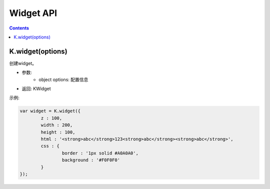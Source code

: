 Widget API
========================================================

.. contents::
	:depth: 2

.. index:: widget

.. _K.widget:

K.widget(options)
--------------------------------------------------------
创建widget。

* 参数:
	* object options: 配置信息
* 返回: KWidget

示例:

.. sourcecode:: js

	var widget = K.widget({
		z : 100,
		width : 200,
		height : 100,
		html : '<strong>abc</strong>123<strong>abc</strong><strong>abc</strong>',
		css : {
			border : '1px solid #A0A0A0',
			background : '#F0F0F0'
		}
	});

